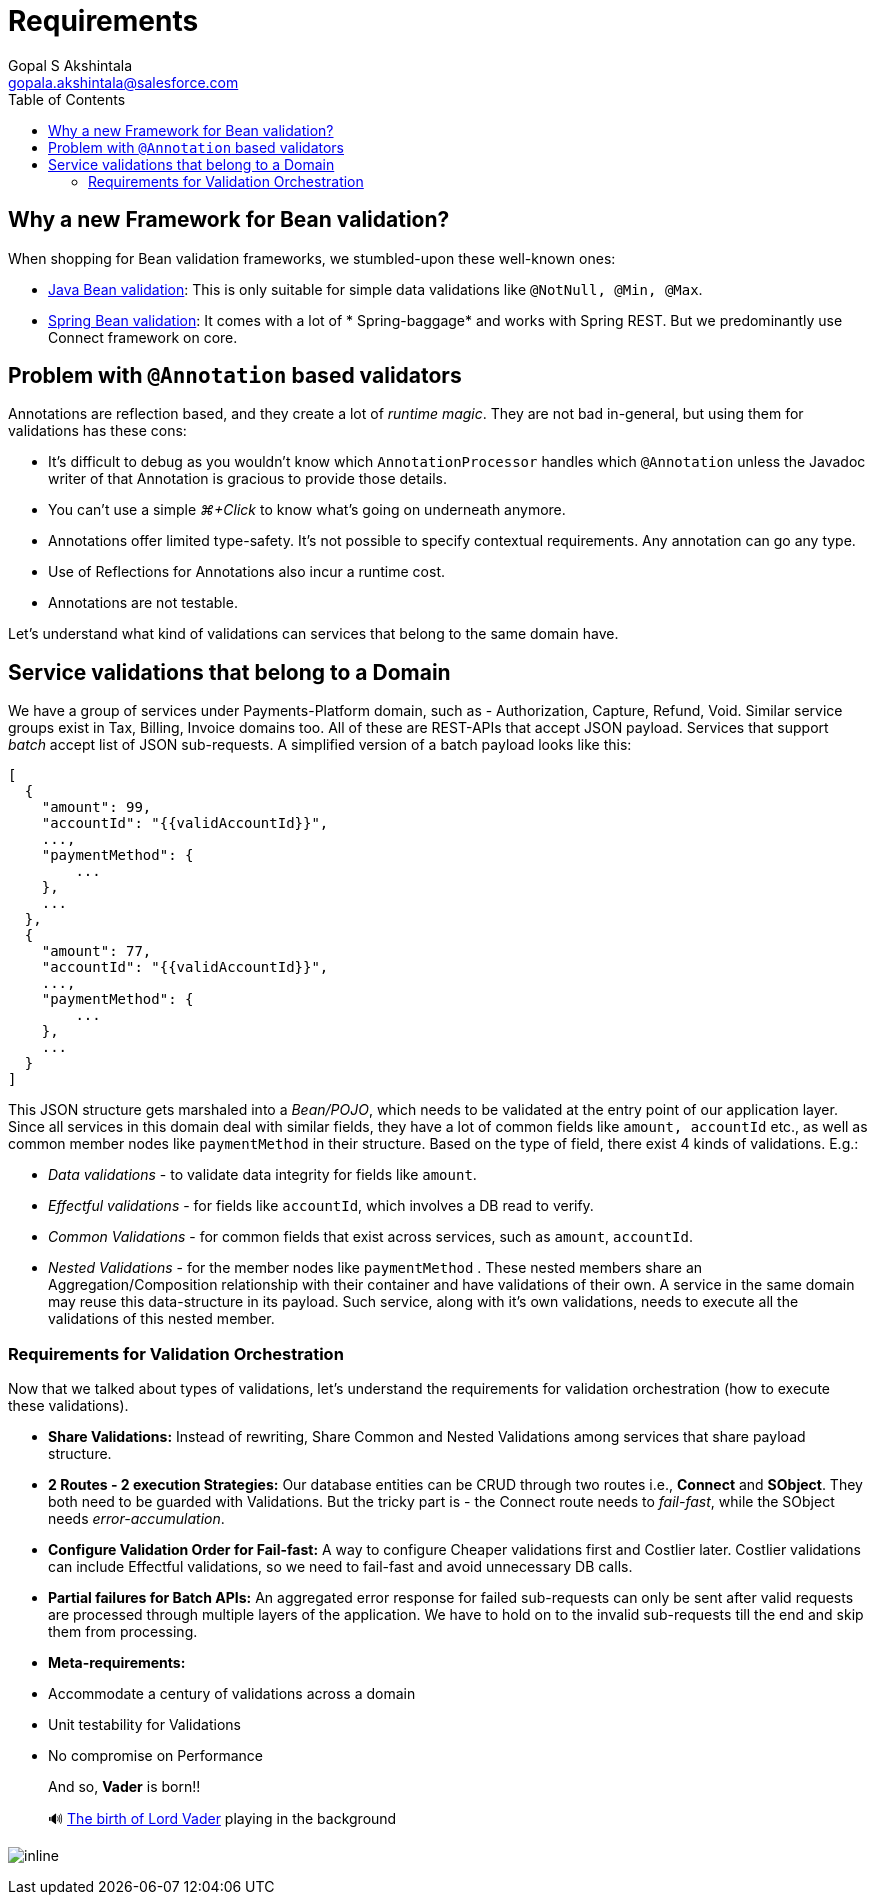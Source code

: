 = Requirements
Gopal S Akshintala <gopala.akshintala@salesforce.com>
:Revision: 1.0
ifdef::env-github[]
:tip-caption: :bulb:
:note-caption: :information_source:
:important-caption: :heavy_exclamation_mark:
:caution-caption: :fire:
:warning-caption: :warning:
endif::[]
:toc:
:imagesdir: ../images

== Why a new Framework for Bean validation?

When shopping for Bean validation frameworks, we stumbled-upon these well-known ones:

* https://www.baeldung.com/javax-validation[Java Bean validation]: This is only suitable for simple data validations
 like `@NotNull, @Min, @Max`.
* https://reflectoring.io/bean-validation-with-spring-boot/[Spring Bean validation]: It comes with a lot of *
 Spring-baggage* and works with Spring REST. But we predominantly use Connect framework on core.

== Problem with `@Annotation` based validators

Annotations are reflection based, and they create a lot of _runtime magic_. They are not bad in-general, but using them
for validations has these cons:

* It's difficult to debug as you wouldn't know which `AnnotationProcessor` handles which `@Annotation` unless the
 Javadoc writer of that Annotation is gracious to provide those details.
* You can't use a simple _⌘+Click_ to know what's going on underneath anymore.
* Annotations offer limited type-safety. It’s not possible to specify contextual requirements. Any annotation can go any
 type.
* Use of Reflections for Annotations also incur a runtime cost.
* Annotations are not testable.

Let's understand what kind of validations can services that belong to the same domain have.

== Service validations that belong to a Domain

We have a group of services under Payments-Platform domain, such as - Authorization, Capture, Refund, Void. Similar
service groups exist in Tax, Billing, Invoice domains too. All of these are REST-APIs that accept JSON payload. Services
that support _batch_ accept list of JSON sub-requests. A simplified version of a batch payload looks like this:

[source,jsonc]
----
[
  {
    "amount": 99,
    "accountId": "{{validAccountId}}",
    ...,
    "paymentMethod": {
        ...
    },
    ...
  },
  {
    "amount": 77,
    "accountId": "{{validAccountId}}",
    ...,
    "paymentMethod": {
        ...
    },
    ...
  }
]
----

This JSON structure gets marshaled into a _Bean/POJO_, which needs to be validated at the entry point of our application
layer. Since all services in this domain deal with similar fields, they have a lot of common fields
like `amount, accountId` etc., as well as common member nodes like `paymentMethod` in their structure. Based on the type
of field, there exist 4 kinds of validations. E.g.:

* _Data validations_ - to validate data integrity for fields like `amount`.
* _Effectful validations_ - for fields like `accountId`, which involves a DB read to verify.
* _Common Validations_ - for common fields that exist across services, such as `amount`, `accountId`.
* _Nested Validations_ - for the member nodes like `paymentMethod` . These nested members share an Aggregation/Composition relationship with their container and have validations of their own. A service in the same
 domain may reuse this data-structure in its payload. Such service, along with it's own validations, needs to execute
 all the validations of this nested member.

=== Requirements for Validation Orchestration

Now that we talked about types of validations, let's understand the requirements for validation orchestration (how to
execute these validations).

* *Share Validations:* Instead of rewriting, Share Common and Nested Validations among services that share payload
 structure.
* *2 Routes - 2 execution Strategies:* Our database entities can be CRUD through two routes i.e., *Connect* and **
 SObject**. They both need to be guarded with Validations. But the tricky part is - the Connect route needs to _fail-fast_, while the SObject needs _error-accumulation_.
* *Configure Validation Order for Fail-fast:* A way to configure Cheaper validations first and Costlier later. Costlier
 validations can include Effectful validations, so we need to fail-fast and avoid unnecessary DB calls.
* *Partial failures for Batch APIs:* An aggregated error response for failed sub-requests can only be sent after
 valid requests are processed through multiple layers of the application. We have to hold on to the invalid
 sub-requests till the end and skip them from processing.
* *Meta-requirements:*
* Accommodate a century of validations across a domain
* Unit testability for Validations
* No compromise on Performance

____

And so, *Vader* is born!!

🔊 https://www.youtube.com/watch?v=49WFdDIFlAs[The birth of Lord Vader] playing in the background

____

image:birth-of-vader.gif[inline]
